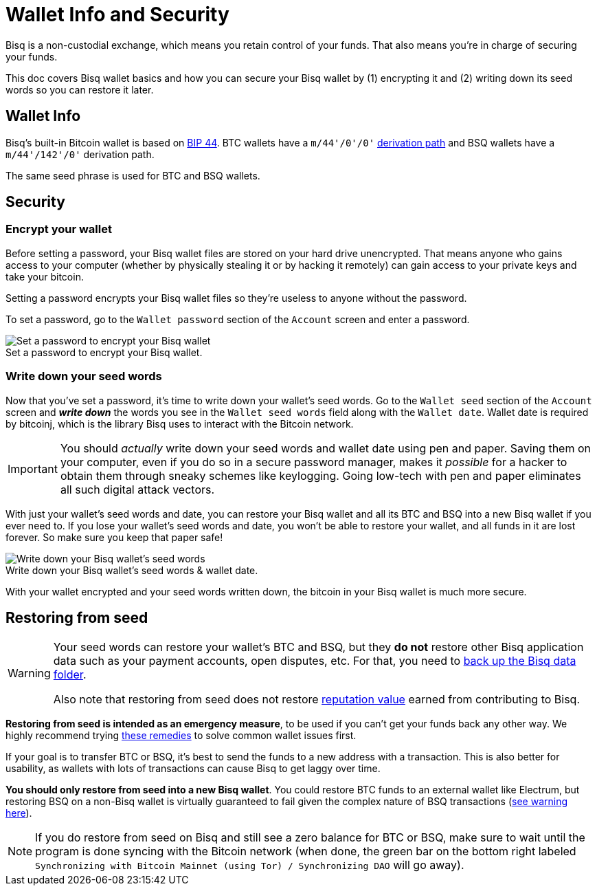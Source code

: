 = Wallet Info and Security
:imagesdir: images
:!figure-caption:

Bisq is a non-custodial exchange, which means you retain control of your funds. That also means you're in charge of securing your funds.

This doc covers Bisq wallet basics and how you can secure your Bisq wallet by (1) encrypting it and (2) writing down its seed words so you can restore it later.

== Wallet Info

Bisq's built-in Bitcoin wallet is based on https://github.com/bitcoin/bips/blob/master/bip-0044.mediawiki[BIP 44^]. BTC wallets have a `m/44'/0'/0'` https://en.bitcoin.it/wiki/BIP_0044[derivation path^] and BSQ wallets have a `m/44'/142'/0'` derivation path.

The same seed phrase is used for BTC and BSQ wallets.

== Security

=== Encrypt your wallet

Before setting a password, your Bisq wallet files are stored on your hard drive unencrypted. That means anyone who gains access to your computer (whether by physically stealing it or by hacking it remotely) can gain access to your private keys and take your bitcoin.

Setting a password encrypts your Bisq wallet files so they're useless to anyone without the password.

To set a password, go to the `Wallet password` section of the `Account` screen and enter a password.

.Set a password to encrypt your Bisq wallet.
image::set-password.png[Set a password to encrypt your Bisq wallet]

=== Write down your seed words

Now that you've set a password, it's time to write down your wallet's seed words. Go to the `Wallet seed` section of the `Account` screen and *_write down_* the words you see in the `Wallet seed words` field along with the `Wallet date`. Wallet date is required by bitcoinj, which is the library Bisq uses to interact with the Bitcoin network.

IMPORTANT: You should _actually_ write down your seed words and wallet date using pen and paper. Saving them on your computer, even if you do so in a secure password manager, makes it _possible_ for a hacker to obtain them through sneaky schemes like keylogging. Going low-tech with pen and paper eliminates all such digital attack vectors.

With just your wallet's seed words and date, you can restore your Bisq wallet and all its BTC and BSQ into a new Bisq wallet if you ever need to. If you lose your wallet's seed words and date, you won't be able to restore your wallet, and all funds in it are lost forever. So make sure you keep that paper safe!

.Write down your Bisq wallet's seed words & wallet date.
image::seed-words.png[Write down your Bisq wallet's seed words]

With your wallet encrypted and your seed words written down, the bitcoin in your Bisq wallet is much more secure.

== Restoring from seed

[WARNING]
====
Your seed words can restore your wallet's BTC and BSQ, but they *do not* restore other Bisq application data such as your payment accounts, open disputes, etc. For that, you need to <<backup-recovery#, back up the Bisq data folder>>.

Also note that restoring from seed does not restore <<dao-user-reference#voting-stake,reputation value>> earned from contributing to Bisq.
====

**Restoring from seed is intended as an emergency measure**, to be used if you can't get your funds back any other way. We highly recommend trying <<backup-recovery#wallet-data, these remedies>> to solve common wallet issues first.

If your goal is to transfer BTC or BSQ, it's best to send the funds to a new address with a transaction. This is also better for usability, as wallets with lots of transactions can cause Bisq to get laggy over time.

**You should only restore from seed into a new Bisq wallet**. You could restore BTC funds to an external wallet like Electrum, but restoring BSQ on a non-Bisq wallet is virtually guaranteed to fail given the complex nature of BSQ transactions (<<dao-user-reference#more-about-bsq,see warning here>>).

NOTE: If you do restore from seed on Bisq and still see a zero balance for BTC or BSQ, make sure to wait until the program is done syncing with the Bitcoin network (when done, the green bar on the bottom right labeled `Synchronizing with Bitcoin Mainnet (using Tor) / Synchronizing DAO` will go away).
